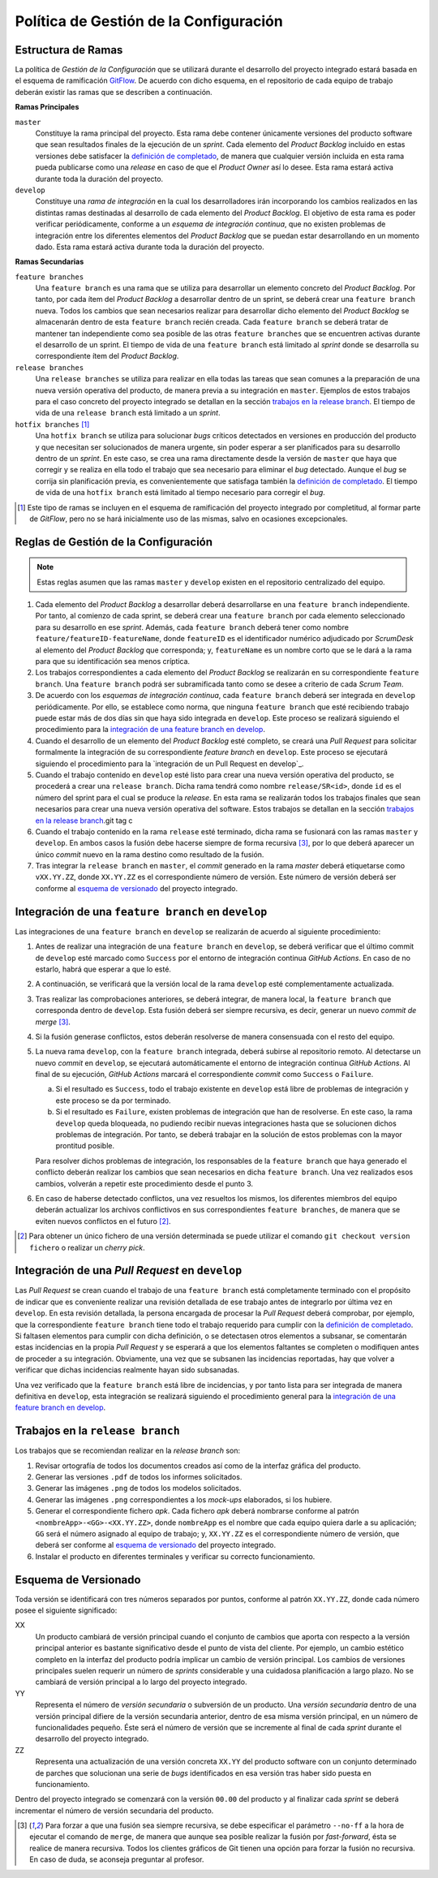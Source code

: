 ==========================================
 Política de Gestión de la Configuración
==========================================

Estructura de Ramas
---------------------

.. _gitflow: https://nvie.com/posts/a-successful-git-branching-model/
.. _definición de completado: ../scrum/definicionCompletado.html#definicion-de-completado
.. https://proyecto-integrado-ingenieria-del-sw.readthedocs.io/es/latest/cfgMng/politicaCfg.html#integracion-de-una-feature-branch-en-develop

La política de *Gestión de la Configuración* que se utilizará durante el desarrollo del proyecto integrado estará basada en el esquema de ramificación  GitFlow_. De acuerdo con dicho esquema, en el repositorio de cada equipo de trabajo deberán existir las ramas que se describen a continuación.

**Ramas Principales**

``master``
  Constituye la rama principal del proyecto. Esta rama debe contener únicamente versiones del producto software que sean resultados finales de la ejecución de un *sprint*. Cada elemento del *Product Backlog* incluido en estas versiones debe satisfacer la `definición de completado`_, de manera que cualquier versión incluida en esta rama pueda publicarse como una *release* en caso de que el *Product Owner* así lo desee. Esta rama estará activa durante toda la duración del proyecto.

``develop``
  Constituye una *rama de integración* en la cual los desarrolladores irán incorporando los cambios realizados en las distintas ramas destinadas al desarrollo de cada elemento del *Product Backlog*. El objetivo de esta rama es poder verificar periódicamente, conforme a un *esquema de integración continua*, que no existen problemas de integración entre los diferentes elementos del *Product Backlog* que se puedan estar desarrollando en un momento dado. Esta rama estará activa durante toda la duración del proyecto.

**Ramas Secundarias**

``feature branches``
  Una ``feature branch`` es una rama que se utiliza para desarrollar un elemento concreto del *Product Backlog*. Por tanto, por cada ítem del *Product Backlog* a desarrollar dentro de un sprint, se deberá crear una ``feature branch`` nueva. Todos los cambios que sean necesarios realizar para desarrollar dicho elemento del *Product Backlog* se almacenarán dentro de esta ``feature branch`` recién creada. Cada ``feature branch`` se deberá tratar de mantener tan independiente como sea posible de las otras ``feature branches`` que se encuentren activas durante el desarrollo de un sprint. El tiempo de vida de una ``feature branch`` está limitado al *sprint* donde se desarrolla su correspondiente ítem del *Product Backlog*.

``release branches``
  Una ``release branches`` se utiliza para realizar en ella todas las tareas que sean comunes a la preparación de una nueva versión operativa del producto, de manera previa a su integración en ``master``. Ejemplos de estos trabajos para el caso concreto del proyecto integrado se detallan en la sección `trabajos en la release branch`_. El tiempo de vida de una ``release branch`` está limitado a un *sprint*.

``hotfix branches`` [#f0]_
  Una ``hotfix branch`` se utiliza para solucionar *bugs* críticos detectados en versiones en producción del producto y que necesitan ser solucionados de manera urgente, sin poder esperar a ser planificados para su desarrollo dentro de un *sprint*. En este caso, se crea una rama directamente desde la versión de ``master`` que haya que corregir y se realiza en ella todo el trabajo que sea necesario para eliminar el *bug* detectado. Aunque el *bug* se corrija sin planificación previa, es convenientemente que satisfaga también la `definición de completado`_. El tiempo de vida de una ``hotfix branch`` está limitado al tiempo necesario para corregir el *bug*.

.. [#f0] Este tipo de ramas se incluyen en el esquema de ramificación del proyecto integrado por completitud, al formar parte de *GitFlow*, pero no se hará inicialmente uso de las mismas, salvo en ocasiones excepcionales.

Reglas de Gestión de la Configuración
---------------------------------------

.. note::
    Estas reglas asumen que las ramas ``master`` y ``develop`` existen en el repositorio centralizado del equipo.

#. Cada elemento del *Product Backlog* a desarrollar deberá desarrollarse en una ``feature branch`` independiente. Por tanto, al comienzo de cada sprint, se deberá crear una ``feature branch`` por cada elemento seleccionado para su desarrollo en ese *sprint*. Además, cada ``feature branch`` deberá tener como nombre ``feature/featureID-featureName``, donde ``featureID`` es el identificador numérico adjudicado por *ScrumDesk* al elemento del *Product Backlog* que corresponda; y, ``featureName`` es un nombre corto que se le dará a la rama para que su identificación sea menos críptica.
#. Los trabajos correspondientes a cada elemento del *Product Backlog* se realizarán en su correspondiente ``feature branch``. Una ``feature branch`` podrá ser subramificada tanto como se desee a criterio de cada *Scrum Team*.
#. De acuerdo con los *esquemas de integración continua*, cada ``feature branch`` deberá ser integrada en ``develop`` periódicamente. Por ello, se establece como norma, que ninguna ``feature branch`` que esté recibiendo trabajo puede estar más de dos días sin que haya sido integrada en ``develop``. Este proceso  se realizará siguiendo el procedimiento para la `integración de una feature branch en develop`_.
#. Cuando el desarrollo de un elemento del *Product Backlog* esté completo, se creará una *Pull Request* para solicitar formalmente la integración de su correspondiente *feature branch* en ``develop``. Este proceso se ejecutará siguiendo el procedimiento para la `integración de un Pull Request en develop`_.
#. Cuando el trabajo contenido en ``develop`` esté listo para crear una nueva versión operativa del producto, se procederá a crear una ``release branch``. Dicha rama tendrá como nombre ``release/SR<id>``, donde ``id`` es el número del sprint para el cual se produce la *release*. En esta rama se realizarán todos los trabajos finales que sean necesarios para crear una nueva versión operativa del software. Estos trabajos se detallan en la sección `trabajos en la release branch`_.git tag c
#. Cuando el trabajo contenido en la rama ``release`` esté terminado, dicha rama se fusionará con las ramas ``master`` y ``develop``. En ambos casos la fusión debe hacerse siempre de forma recursiva [#f1]_, por lo que deberá aparecer un único *commit* nuevo en la rama destino como resultado de la fusión.
#. Tras integrar la ``release branch`` en ``master``, el *commit* generado en la rama *master* deberá etiquetarse como ``vXX.YY.ZZ``, donde ``XX.YY.ZZ`` es el correspondiente número de versión. Este número de versión deberá ser conforme al `esquema de versionado`_ del proyecto integrado.

Integración de una ``feature branch`` en ``develop``
-----------------------------------------------------

Las integraciones de una ``feature branch`` en ``develop`` se realizarán de acuerdo al siguiente procedimiento:

#. Antes de realizar una integración de una ``feature branch`` en ``develop``, se deberá verificar que el último commit de ``develop`` esté marcado como ``Success`` por el entorno de integración continua *GitHub Actions*. En caso de no estarlo, habrá que esperar a que lo esté.
#. A continuación, se verificará que la versión local de la rama ``develop`` esté complementamente actualizada.
#. Tras realizar las comprobaciones anteriores, se deberá integrar, de manera local, la ``feature branch`` que corresponda dentro de ``develop``. Esta fusión deberá ser siempre recursiva, es decir, generar un nuevo *commit de merge* [#f1]_.
#. Si la fusión generase conflictos, estos deberán resolverse de manera consensuada con el resto del equipo.
#. La nueva rama ``develop``, con la ``feature branch`` integrada, deberá subirse al repositorio remoto. Al detectarse un nuevo *commit* en ``develop``, se ejecutará automáticamente el entorno de integración continua *GitHub Actions*. Al final de su ejecución, *GitHub Actions* marcará el correspondiente *commit* como ``Success`` o ``Failure``.

   a. Si el resultado es ``Success``, todo el trabajo existente en ``develop`` está libre de problemas de integración y este proceso se da por terminado.
   b. Si el resultado es ``Failure``, existen problemas de integración que han de resolverse. En este caso, la rama ``develop`` queda bloqueada, no pudiendo recibir nuevas integraciones hasta que se solucionen dichos problemas de integración. Por tanto, se deberá trabajar en la solución de estos problemas con la mayor prontitud posible.

   Para resolver dichos problemas de integración, los responsables de la ``feature branch`` que haya generado el conflicto deberán realizar los cambios que sean necesarios en dicha ``feature branch``. Una vez realizados esos cambios, volverán a repetir este procedimiento desde el punto 3.

#. En caso de haberse detectado conflictos,  una vez resueltos los mismos, los diferentes miembros del equipo deberán actualizar los archivos conflictivos en sus correspondientes ``feature branches``, de manera que se eviten nuevos conflictos en el futuro [#f2]_.

.. [#f2] Para obtener un único fichero de una versión determinada se puede utilizar el comando ``git checkout version fichero`` o realizar un *cherry pick*.

Integración de una *Pull Request* en ``develop``
-------------------------------------------------

Las *Pull Request* se crean cuando el trabajo de una ``feature branch`` está completamente terminado con el propósito de indicar que es conveniente realizar una revisión detallada de ese trabajo antes de integrarlo por última vez en ``develop``. En esta revisión detallada, la persona encargada de procesar la *Pull Request* deberá comprobar, por ejemplo, que la correspondiente ``feature branch`` tiene todo el trabajo requerido para cumplir con la `definición de completado`_. Si faltasen elementos para cumplir con dicha definición, o se detectasen otros elementos a subsanar, se comentarán estas incidencias en la propia *Pull Request* y se esperará a que los elementos faltantes se completen o modifiquen antes de proceder a su integración. Obviamente, una vez que se subsanen las incidencias reportadas, hay que volver a verificar que dichas incidencias realmente hayan sido subsanadas.

Una vez verificado que la ``feature branch`` está libre de incidencias, y por tanto lista para ser integrada de manera definitiva en ``develop``, esta integración se realizará siguiendo el procedimiento general para la `integración de una feature branch en develop`_.

Trabajos en la ``release branch``
----------------------------------

Los trabajos que se recomiendan realizar en la *release branch* son:

#. Revisar ortografía de todos los documentos creados así como de la interfaz gráfica del producto.
#. Generar las versiones ``.pdf`` de todos los informes solicitados.
#. Generar las imágenes ``.png`` de todos los modelos solicitados.
#. Generar las imágenes ``.png`` correspondientes a los *mock-ups* elaborados, si los hubiere.
#. Generar el correspondiente fichero *apk*. Cada fichero *apk* deberá nombrarse conforme al patrón ``<nombreApp>-<GG>-<XX.YY.ZZ>``, donde ``nombreApp`` es el nombre que cada equipo quiera darle a su aplicación; ``GG`` será el número asignado al equipo de trabajo; y, ``XX.YY.ZZ`` es el correspondiente número de versión, que deberá ser conforme al `esquema de versionado`_ del proyecto integrado.
#. Instalar el producto en diferentes terminales y verificar su correcto funcionamiento.

Esquema de Versionado
----------------------

Toda versión se identificará con tres números separados por puntos, conforme al patrón ``XX.YY.ZZ``, donde cada número posee el siguiente significado:

XX
  Un producto cambiará de versión principal cuando el conjunto de cambios que aporta con respecto a la versión principal anterior es bastante significativo desde el punto de vista del cliente. Por ejemplo, un cambio estético completo en la interfaz del producto podría implicar un cambio de versión principal. Los cambios de versiones principales suelen requerir un número de *sprints* considerable y una cuidadosa planificación a largo plazo. No se cambiará de versión principal a lo largo del proyecto integrado.

YY
  Representa el número de *versión secundaria* o subversión de un producto. Una *versión secundaria* dentro de una versión principal difiere de la versión secundaria anterior, dentro de esa misma versión principal, en un número de funcionalidades pequeño. Éste será el número de versión que se incremente al final de cada *sprint* durante el desarrollo del proyecto integrado.

ZZ
 Representa una actualización de una versión concreta ``XX.YY`` del producto software con un conjunto determinado de parches que solucionan una serie de *bugs* identificados en esa versión tras haber sido puesta en funcionamiento.

Dentro del proyecto integrado se comenzará con la versión ``00.00`` del producto y al finalizar cada *sprint* se deberá incrementar el número de versión secundaria del producto.

.. [#f1] Para forzar a que una fusión sea siempre recursiva, se debe especificar el parámetro ``--no-ff`` a la hora de ejecutar el comando de ``merge``, de manera que aunque sea posible realizar la fusión por *fast-forward*, ésta se realice de manera recursiva. Todos los clientes gráficos de Git tienen una opción para forzar la fusión no recursiva. En caso de duda, se aconseja preguntar al profesor.
